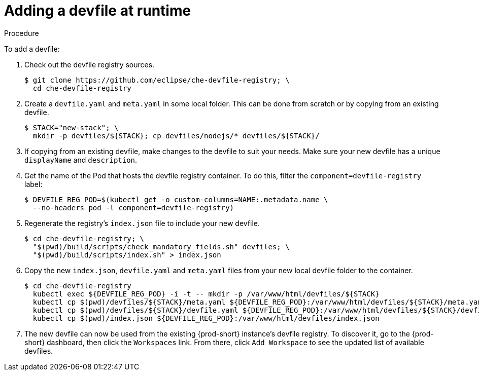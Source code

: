 // editing-a-devfile-and-plug-in-at-runtime
// modifying-the-registries

[id="adding-a-devfile-at-runtime_{context}"]
= Adding a devfile at runtime

.Procedure

To add a devfile:

. Check out the devfile registry sources.
+
----
$ git clone https://github.com/eclipse/che-devfile-registry; \
  cd che-devfile-registry
----

. Create a `devfile.yaml` and `meta.yaml` in some local folder. This can be done from scratch or by copying from an existing devfile.
+
----
$ STACK="new-stack"; \
  mkdir -p devfiles/${STACK}; cp devfiles/nodejs/* devfiles/${STACK}/
----

. If copying from an existing devfile, make changes to the devfile to suit your needs. Make sure your new devfile has a unique `displayName` and `description`.

. Get the name of the Pod that hosts the devfile registry container. To do this, filter the `component=devfile-registry` label:
+
----
$ DEVFILE_REG_POD=$(kubectl get -o custom-columns=NAME:.metadata.name \
  --no-headers pod -l component=devfile-registry)
----

. Regenerate the registry's `index.json` file to include your new devfile.
+
----
$ cd che-devfile-registry; \
  "$(pwd)/build/scripts/check_mandatory_fields.sh" devfiles; \
  "$(pwd)/build/scripts/index.sh" > index.json
----

. Copy the new `index.json`, `devfile.yaml` and `meta.yaml` files from your new local devfile folder to the container.
+
----
$ cd che-devfile-registry
  kubectl exec ${DEVFILE_REG_POD} -i -t -- mkdir -p /var/www/html/devfiles/${STACK}
  kubectl cp $(pwd)/devfiles/${STACK}/meta.yaml ${DEVFILE_REG_POD}:/var/www/html/devfiles/${STACK}/meta.yaml
  kubectl cp $(pwd)/devfiles/${STACK}/devfile.yaml ${DEVFILE_REG_POD}:/var/www/html/devfiles/${STACK}/devfile.yaml
  kubectl cp $(pwd)/index.json ${DEVFILE_REG_POD}:/var/www/html/devfiles/index.json
----

. The new devfile can now be used from the existing {prod-short} instance's devfile registry. To discover it, go to the {prod-short} dashboard, then click the `Workspaces` link. From there, click `Add Workspace` to see the updated list of available devfiles.
